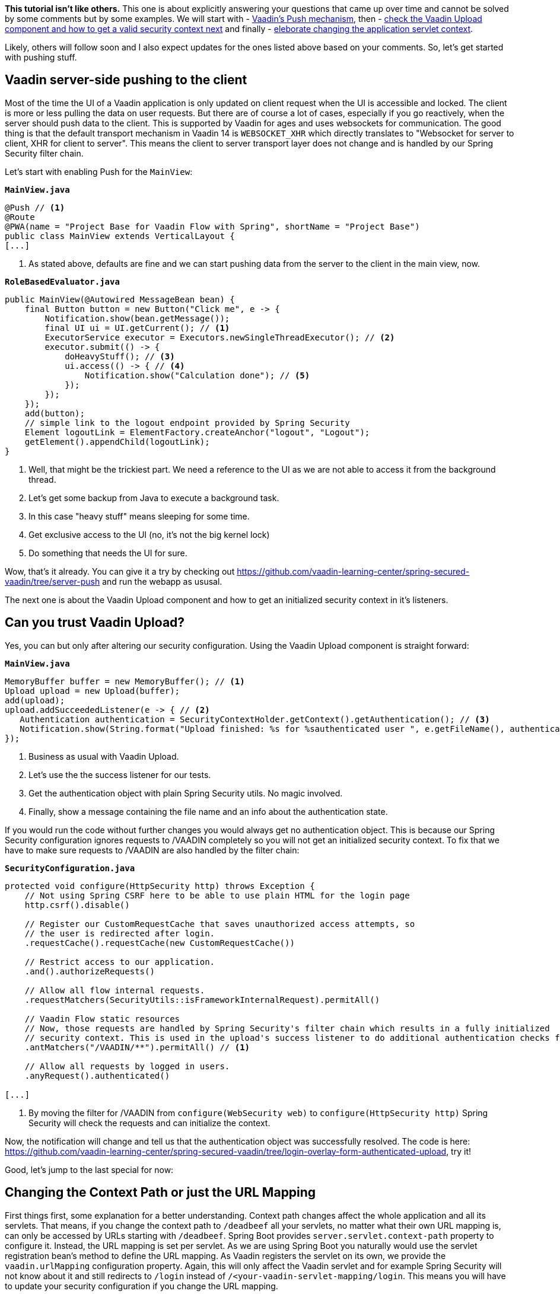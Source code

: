:title: Spring Security Specials
:author: Paul Römer
:type: text
:tags: Spring, Spring Boot, Security
:description: Learn how to use Push, Upload and other Vaadin specials
:repo: https://github.com/vaadin-learning-center/spring-secured-vaadin/tree/login-overlay-form-ilay
:linkattrs:
:imagesdir: ./images

**This tutorial isn't like others.** This one is about explicitly answering your questions that came up over time and cannot be solved by some comments but by some examples. We will start with
- link:https://github.com/vaadin-learning-center/spring-secured-vaadin/tree/server-push[Vaadin's Push mechanism], then
- link:https://github.com/vaadin-learning-center/spring-secured-vaadin/tree/login-overlay-form-authenticated-upload[check the Vaadin Upload component and how to get a valid security context next] and finally
- link:https://github.com/vaadin-learning-center/spring-secured-vaadin/tree/login-overlay-form-custom-servlet-context[eleborate changing the application servlet context].

Likely, others will follow soon and I also expect updates for the ones listed above based on your comments. So, let's get started with pushing stuff.

== Vaadin server-side pushing to the client

Most of the time the UI of a Vaadin application is only updated on client request when the UI is accessible and locked. The client is more or less pulling the data on user requests. But there are of course a lot of cases, especially if you go reactively, when the server should push data to the client. This is supported by Vaadin for ages and uses websockets for communication. The good thing is that the default transport mechanism in Vaadin 14 is `WEBSOCKET_XHR` which directly translates to "Websocket for server to client, XHR for client to server". This means the client to server transport layer does not change and is handled by our Spring Security filter chain.

Let's start with enabling Push for the `MainView`:

.`*MainView.java*`
[source,java,linenums]
----
@Push // <1>
@Route
@PWA(name = "Project Base for Vaadin Flow with Spring", shortName = "Project Base")
public class MainView extends VerticalLayout {
[...]
----
<1> As stated above, defaults are fine and we can start pushing data from the server to the client in the main view, now.

.`*RoleBasedEvaluator.java*`
[source,java,linenums]
----
public MainView(@Autowired MessageBean bean) {
    final Button button = new Button("Click me", e -> {
        Notification.show(bean.getMessage());
        final UI ui = UI.getCurrent(); // <1>
        ExecutorService executor = Executors.newSingleThreadExecutor(); // <2>
        executor.submit(() -> {
            doHeavyStuff(); // <3>
            ui.access(() -> { // <4>
                Notification.show("Calculation done"); // <5>
            });
        });
    });
    add(button);
    // simple link to the logout endpoint provided by Spring Security
    Element logoutLink = ElementFactory.createAnchor("logout", "Logout");
    getElement().appendChild(logoutLink);
}
----
<1> Well, that might be the trickiest part. We need a reference to the UI as we are not able to access it from the background thread.
<2> Let's get some backup from Java to execute a background task.
<3> In this case "heavy stuff" means sleeping for some time.
<4> Get exclusive access to the UI (no, it's not the big kernel lock)
<5> Do something that needs the UI for sure.

Wow, that's it already. You can give it a try by checking out https://github.com/vaadin-learning-center/spring-secured-vaadin/tree/server-push and run the webapp as ususal.

The next one is about the Vaadin Upload component and how to get an initialized security context in it's listeners.

== Can you trust Vaadin Upload?

Yes, you can but only after altering our security configuration. Using the Vaadin Upload component is straight forward:

.`*MainView.java*`
[source,java,linenums]
----
MemoryBuffer buffer = new MemoryBuffer(); // <1>
Upload upload = new Upload(buffer);
add(upload);
upload.addSucceededListener(e -> { // <2>
   Authentication authentication = SecurityContextHolder.getContext().getAuthentication(); // <3>
   Notification.show(String.format("Upload finished: %s for %sauthenticated user ", e.getFileName(), authentication == null ? "non-" : "")); // <4>
});
----
<1> Business as usual with Vaadin Upload.
<2> Let's use the the success listener for our tests.
<3> Get the authentication object with plain Spring Security utils. No magic involved.
<4> Finally, show a message containing the file name and an info about the authentication state.

If you would run the code without further changes you would always get no authentication object. This is because our Spring Security configuration ignores requests to /VAADIN completely so you will not get an initialized security context. To fix that we have to make sure requests to /VAADIN are also handled by the filter chain:

.`*SecurityConfiguration.java*`
[source,java,linenums]
----
protected void configure(HttpSecurity http) throws Exception {
    // Not using Spring CSRF here to be able to use plain HTML for the login page
    http.csrf().disable()

    // Register our CustomRequestCache that saves unauthorized access attempts, so
    // the user is redirected after login.
    .requestCache().requestCache(new CustomRequestCache())

    // Restrict access to our application.
    .and().authorizeRequests()

    // Allow all flow internal requests.
    .requestMatchers(SecurityUtils::isFrameworkInternalRequest).permitAll()

    // Vaadin Flow static resources
    // Now, those requests are handled by Spring Security's filter chain which results in a fully initialized
    // security context. This is used in the upload's success listener to do additional authentication checks for example.
    .antMatchers("/VAADIN/**").permitAll() // <1>

    // Allow all requests by logged in users.
    .anyRequest().authenticated()

[...]
----
<1> By moving the filter for /VAADIN from `configure(WebSecurity web)` to `configure(HttpSecurity http)` Spring Security will check the requests and can initialize the context.

Now, the notification will change and tell us that the authentication object was successfully resolved. The code is here: https://github.com/vaadin-learning-center/spring-secured-vaadin/tree/login-overlay-form-authenticated-upload, try it!

Good, let's jump to the last special for now:

== Changing the Context Path or just the URL Mapping

First things first, some explanation for a better understanding. Context path changes affect the whole application and all its servlets. That means, if you change the context path to `/deadbeef` all your servlets, no matter what their own URL mapping is, can only be accessed by URLs starting with `/deadbeef`. Spring Boot provides `server.servlet.context-path` property to configure it. Instead, the URL mapping is set per servlet. As we are using Spring Boot you naturally would use the servlet registration bean's method to define the URL mapping. As Vaadin registers the servlet on its own, we provide the `vaadin.urlMapping` configuration property. Again, this will only affect the Vaadin servlet and for example Spring Security will not know about it and still redirects to `/login` instead of `/<your-vaadin-servlet-mapping/login`. This means you will have to update your security configuration if you change the URL mapping.

To me, it is a matter of taste what to use. Personally, I always prefer to keep it simple for life, so I do for my Spring Boot applications and normally have only one servlet per app. In this case `server.servlet.context-path` property is the way to go. But of course there are use-cases in which managing several servlets in one app makes much more sense. Feel free, but do not forget to update your security configuration!


